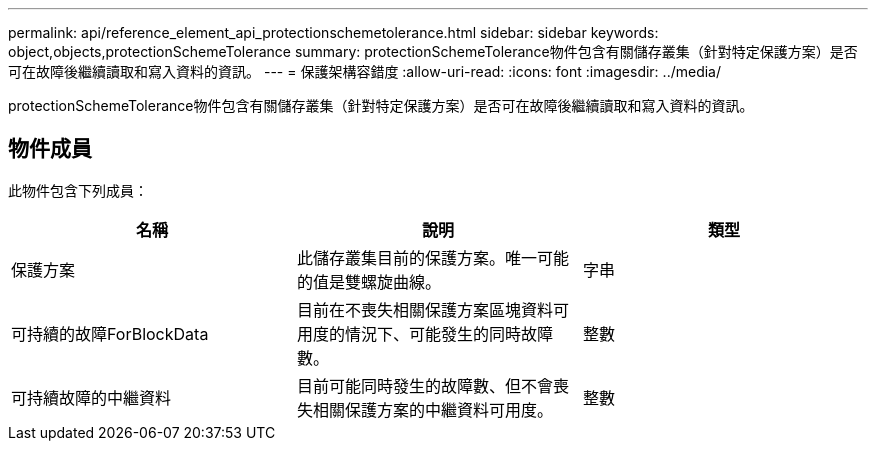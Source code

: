 ---
permalink: api/reference_element_api_protectionschemetolerance.html 
sidebar: sidebar 
keywords: object,objects,protectionSchemeTolerance 
summary: protectionSchemeTolerance物件包含有關儲存叢集（針對特定保護方案）是否可在故障後繼續讀取和寫入資料的資訊。 
---
= 保護架構容錯度
:allow-uri-read: 
:icons: font
:imagesdir: ../media/


[role="lead"]
protectionSchemeTolerance物件包含有關儲存叢集（針對特定保護方案）是否可在故障後繼續讀取和寫入資料的資訊。



== 物件成員

此物件包含下列成員：

|===
| 名稱 | 說明 | 類型 


 a| 
保護方案
 a| 
此儲存叢集目前的保護方案。唯一可能的值是雙螺旋曲線。
 a| 
字串



 a| 
可持續的故障ForBlockData
 a| 
目前在不喪失相關保護方案區塊資料可用度的情況下、可能發生的同時故障數。
 a| 
整數



 a| 
可持續故障的中繼資料
 a| 
目前可能同時發生的故障數、但不會喪失相關保護方案的中繼資料可用度。
 a| 
整數

|===
